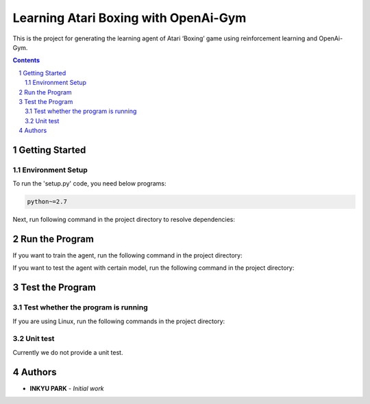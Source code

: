 Learning Atari Boxing with OpenAi-Gym
#####################################

This is the project for generating the learning agent of Atari ‘Boxing’
game using reinforcement learning and OpenAi-Gym.


.. contents::

.. section-numbering::


Getting Started
===============

Environment Setup
-----------------

To run the 'setup.py' code, you need below programs:

.. code-block::
    pip~=9.0.1

    python~=2.7

Next, run following command in the project directory to resolve
dependencies:

.. code-block:: bash
    $ python setup.py install


Run the Program
===============

If you want to train the agent, run the following command in the project
directory:

.. code-block:: bash
    $ python ./src/main.py --train --episodes <the_number_of_episodes> [--save <dir_to_save_result>]

If you want to test the agent with certain model, run the following
command in the project directory:

.. code-block:: bash
    $ python ./src/main.py --test --model <dir_where_model_is_saved> --episodes <the_number_of_episodes> [--save <dir_to_save_result>]


Test the Program
================

Test whether the program is running
-----------------------------------

If you are using Linux, run the following commands in the project
directory:

.. code-block:: bash
    # Debian, Ubuntu, etc.
    $ ./tests/test_train.sh

    $ ./tests/test_test.sh

Unit test
---------

Currently we do not provide a unit test.


Authors
=======

-  **INKYU PARK** - *Initial work*